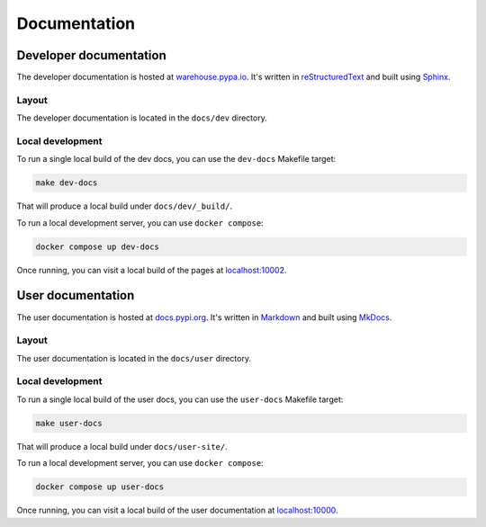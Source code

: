 #############
Documentation
#############

Developer documentation
=======================

The developer documentation is hosted at `warehouse.pypa.io`_. It's written in
`reStructuredText`_ and built using `Sphinx`_.

.. _warehouse.pypa.io: https://warehouse.pypa.io
.. _reStructuredText: https://docutils.sourceforge.io/rst.html
.. _Sphinx: https://www.sphinx-doc.org/

.. _dev-docs-layout:

Layout
------

The developer documentation is located in the ``docs/dev`` directory.

.. _dev-docs-local-dev:

Local development
-----------------

To run a single local build of the dev docs, you can use the ``dev-docs``
Makefile target:

.. code-block:: console

    make dev-docs

That will produce a local build under ``docs/dev/_build/``.

To run a local development server, you can use ``docker compose``:

.. code-block:: console

    docker compose up dev-docs

Once running, you can visit a local build of the pages at `localhost:10002`_.

.. _localhost\:10002: http://localhost:10002

User documentation
==================

The user documentation is hosted at `docs.pypi.org`_. It's written in
`Markdown`_ and built using `MkDocs`_.

.. _docs.pypi.org: https://docs.pypi.org
.. _Markdown: https://www.markdownguide.org/
.. _MkDocs: https://www.mkdocs.org/

.. _user-docs-layout:

Layout
------

The user documentation is located in the ``docs/user`` directory.

.. _user-docs-local-dev:

Local development
-----------------

To run a single local build of the user docs, you can use the ``user-docs``
Makefile target:

.. code-block:: console

    make user-docs

That will produce a local build under ``docs/user-site/``.

To run a local development server, you can use ``docker compose``:

.. code-block:: console

    docker compose up user-docs

Once running, you can visit a local build of the user documentation at `localhost:10000`_.

.. _localhost\:10000: http://localhost:10000
